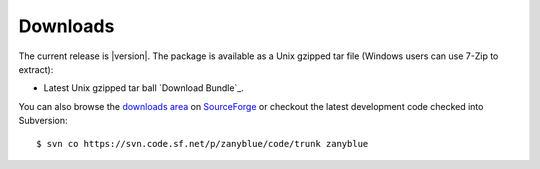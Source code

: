 .. -*- coding: utf-8 -*-
   Copyright © 2016, 2018, Michael Rohan <mrohan@zanyblue.com>
   All rights reserved.

.. _zb-download:

Downloads
=========

The current release is |version|. The package is available as a Unix gzipped
tar file (Windows users can use 7-Zip to extract):

* Latest Unix gzipped tar ball `Download Bundle`_.

You can also browse the
`downloads area <http://sourceforge.net/projects/zanyblue/files/>`_
on `SourceForge <http://sourceforge.net>`_ or checkout the latest
development code checked into Subversion::

    $ svn co https://svn.code.sf.net/p/zanyblue/code/trunk zanyblue
